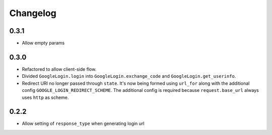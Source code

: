 Changelog
=========

0.3.1
-----

* Allow empty params

0.3.0
-----

* Refactored to allow client-side flow.
* Divided ``GoogleLogin.login`` into ``GoogleLogin.exchange_code`` and
  ``GoogleLogin.get_userinfo``.
* Redirect URI no longer passed through ``state``. It's now being formed using
  ``url_for`` along with the additional config ``GOOGLE_LOGIN_REDIRECT_SCHEME``.
  The additional config is required because ``request.base_url`` always uses
  ``http`` as scheme.

0.2.2
-----

* Allow setting of ``response_type`` when generating login url
